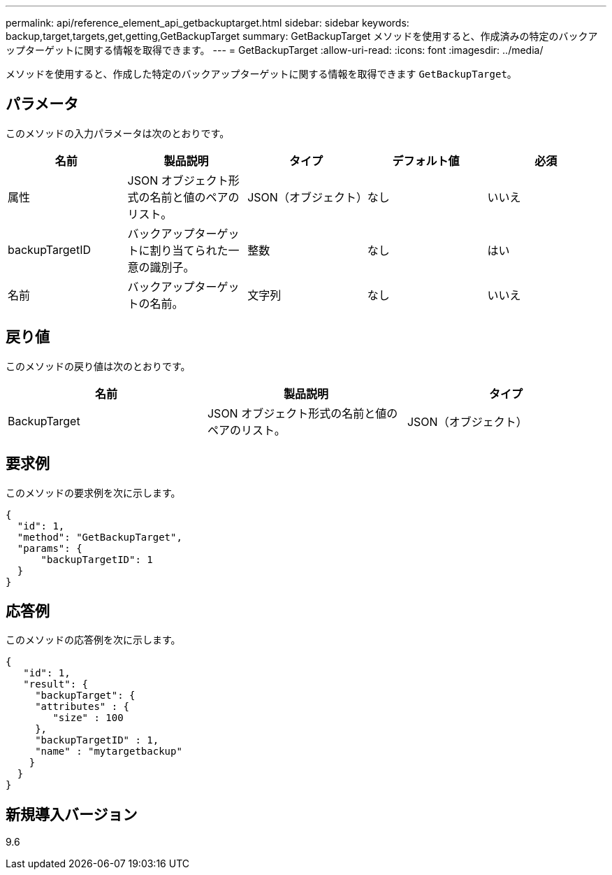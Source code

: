 ---
permalink: api/reference_element_api_getbackuptarget.html 
sidebar: sidebar 
keywords: backup,target,targets,get,getting,GetBackupTarget 
summary: GetBackupTarget メソッドを使用すると、作成済みの特定のバックアップターゲットに関する情報を取得できます。 
---
= GetBackupTarget
:allow-uri-read: 
:icons: font
:imagesdir: ../media/


[role="lead"]
メソッドを使用すると、作成した特定のバックアップターゲットに関する情報を取得できます `GetBackupTarget`。



== パラメータ

このメソッドの入力パラメータは次のとおりです。

|===
| 名前 | 製品説明 | タイプ | デフォルト値 | 必須 


 a| 
属性
 a| 
JSON オブジェクト形式の名前と値のペアのリスト。
 a| 
JSON（オブジェクト）
 a| 
なし
 a| 
いいえ



 a| 
backupTargetID
 a| 
バックアップターゲットに割り当てられた一意の識別子。
 a| 
整数
 a| 
なし
 a| 
はい



 a| 
名前
 a| 
バックアップターゲットの名前。
 a| 
文字列
 a| 
なし
 a| 
いいえ

|===


== 戻り値

このメソッドの戻り値は次のとおりです。

|===
| 名前 | 製品説明 | タイプ 


 a| 
BackupTarget
 a| 
JSON オブジェクト形式の名前と値のペアのリスト。
 a| 
JSON（オブジェクト）

|===


== 要求例

このメソッドの要求例を次に示します。

[listing]
----
{
  "id": 1,
  "method": "GetBackupTarget",
  "params": {
      "backupTargetID": 1
  }
}
----


== 応答例

このメソッドの応答例を次に示します。

[listing]
----
{
   "id": 1,
   "result": {
     "backupTarget": {
     "attributes" : {
        "size" : 100
     },
     "backupTargetID" : 1,
     "name" : "mytargetbackup"
    }
  }
}
----


== 新規導入バージョン

9.6
